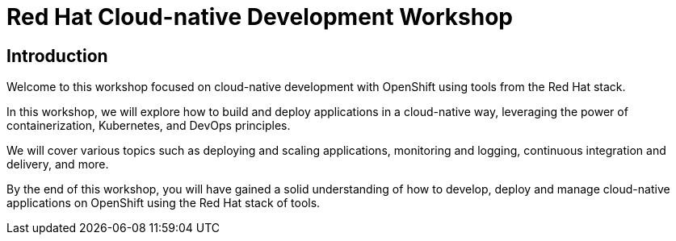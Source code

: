 = Red Hat Cloud-native Development Workshop
:page-layout: home
:!sectids:

[.text-center.strong]
== Introduction

Welcome to this workshop focused on cloud-native development with OpenShift using tools from the Red Hat stack.

In this workshop, we will explore how to build and deploy applications in a cloud-native way, leveraging the power of containerization, Kubernetes, and DevOps principles.

We will cover various topics such as deploying and scaling applications, monitoring and logging, continuous integration and delivery, and more.

By the end of this workshop, you will have gained a solid understanding of how to develop, deploy and manage cloud-native applications on OpenShift using the Red Hat stack of tools.
